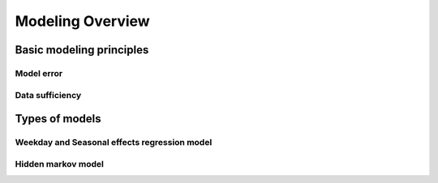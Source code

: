 .. _modeling-overview:

Modeling Overview
-----------------

Basic modeling principles
^^^^^^^^^^^^^^^^^^^^^^^^^

Model error
"""""""""""

.. _data-sufficiency:

Data sufficiency
""""""""""""""""

Types of models
^^^^^^^^^^^^^^^

Weekday and Seasonal effects regression model
"""""""""""""""""""""""""""""""""""""""""""""

Hidden markov model
"""""""""""""""""""

